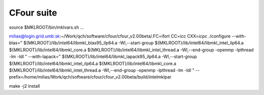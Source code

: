 ===========
CFour suite
===========

source $MKLROOT/bin/mklvars.sh ...

milias@login.grid.umb.sk:~/Work/qch/software/cfour/cfour_v2.00beta/.FC=ifort CC=icc CXX=icpc ./configure --with-blas=" ${MKLROOT}/lib/intel64/libmkl_blas95_ilp64.a -Wl,--start-group ${MKLROOT}/lib/intel64/libmkl_intel_ilp64.a ${MKLROOT}/lib/intel64/libmkl_core.a ${MKLROOT}/lib/intel64/libmkl_intel_thread.a -Wl,--end-group -openmp -lpthread -lm -ldl " --with-lapack=" ${MKLROOT}/lib/intel64/libmkl_lapack95_ilp64.a -Wl,--start-group ${MKLROOT}/lib/intel64/libmkl_intel_ilp64.a ${MKLROOT}/lib/intel64/libmkl_core.a ${MKLROOT}/lib/intel64/libmkl_intel_thread.a -Wl,--end-group -openmp -lpthread -lm -ldl "  --prefix=/home/milias/Work/qch/software/cfour/cfour_v2.00beta/build/intelmklpar

make -j2 install



